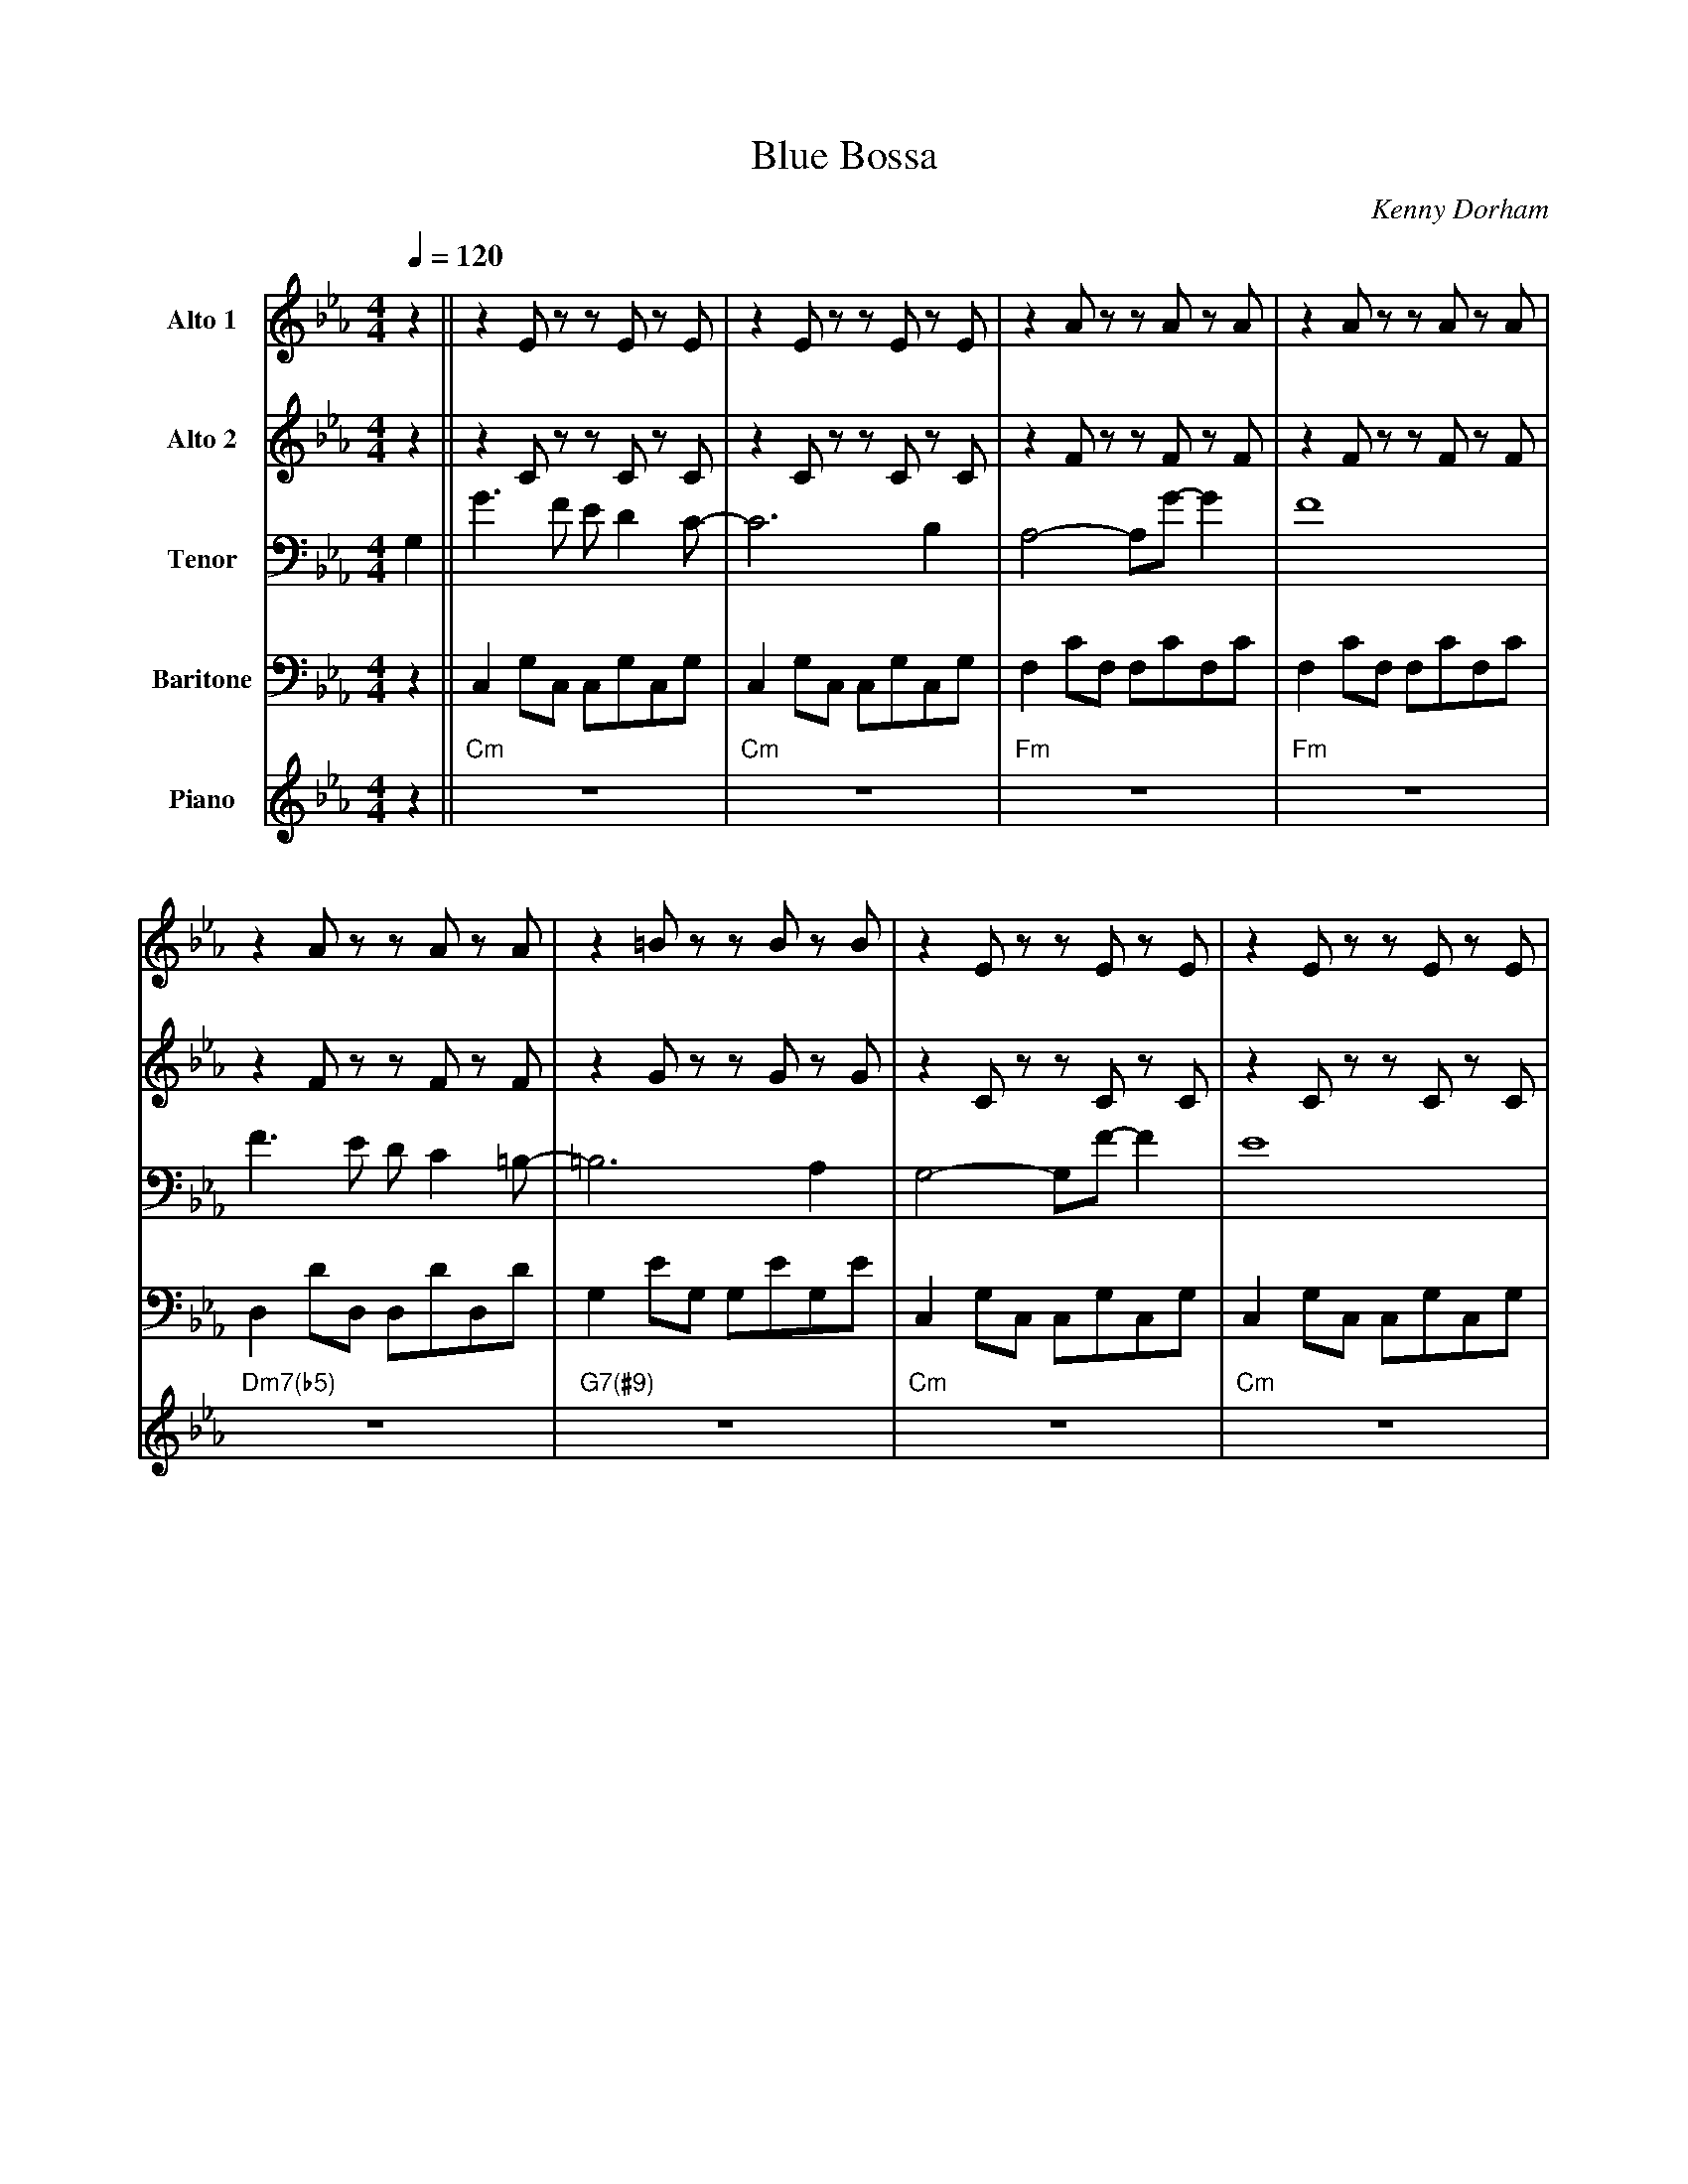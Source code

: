 X:1
%%MIDI chordname m7(b5) 0 3 6 10
%%MIDI chordname 7(#9) 0 4 7 10 15
T:Blue Bossa
M:4/4
L:1/8
Q:1/4=120
C:Kenny Dorham
Z:Luis Pablo Gasparotto
K:Eb	
V:1 name="Alto 1"
%%MIDI program 65
V:2 name="Alto 2"
%%MIDI program 65
V:3 name="Tenor"
%%MIDI program 66
V:4 name="Baritone"
%%MIDI program 67
V:5 name="Piano"
%%MIDI program 1
%
[V:1] z2 || z2 E z z E z E    | z2 E z z E z E    | z2 A z z A z A | z2 A z z A z A |
[V:2] z2 || z2 C z z C z C    | z2 C z z C z C    | z2 F z z F z F | z2 F z z F z F |
[V:3] G,2|| G3 F E D2 C-      | C6 B,2            | A,4- A,G- G2   | F8             | 
[V:4] z2 || C,2 G,C, C,G,C,G, | C,2 G,C, C,G,C,G, | F,2 CF, F,CF,C | F,2 CF, F,CF,C |
[V:5] z2 || "Cm"z8            | "Cm"z8            | "Fm"z8         | "Fm"z8         |
%
[V:1] z2 A z z A z A      | z2 =B z z B z B    | z2 E z z E z E       | z2 E z z E z E     |
[V:2] z2 F z z F z F      | z2 G z z G z G     | z2 C z z C z C       | z2 C z z C z C     |
[V:3] F3 E D C2 =B,-      | =B,6 A,2           | G,4- G,F- F2         | E8                 |
[V:4] D,2 DD, D,DD,D      | G,2 EG, G,EG,E     | C,2 G,C, C,G,C,G,    | C,2 G,C, C,G,C,G,  |
[V:5] "Dm7(b5)"z8         | "G7(#9)"z8         | "Cm"z8               | "Cm"z8             |
%
[V:1] z2 B z z B z B      | z2 F z z F z F        | z2 A z z A z A       | z2 A z z A z A     |
[V:2] z2 _G z z G z G     | z2 C z z C z C        | z2 F z z F z F       | z2 F z z F z F     |
[V:3] E3 _D C B,2 A,-     | A,6 _G,2              | _G,2 F,B,- B,2 F,A,- | A,8                | 
[V:4] E,2 EE, E,EE,E      | A,,2 A,A,, A,,A,A,,A, | _D,2 _DD, D,DD,D     | _D,2 _DD, D,DD,D   |
[V:5] "Ebm"z8             | "Ab7"z8               | "Dbmaj7"z8           | "Dbmaj7"z8         |
%
[V:1] A2  GB-   B2  A2    | A2   GB-   B2  A2  | G8-                  | G4        z G3         ||
[V:2] F2  EF-   F2  F2    | F2   DG-   G2  F2  | E8-                  | E4        z D3         ||
[V:3] C2  B,D-  D2  C2    | =B,2 B,D-  D2  C2  | C8-                  | C4        z =B,3       ||
[V:4] A,2 G,B,- B,2 A,2   | A,2  G,B,- B,2 A,2 | G,8-                 | G,4       z G,3        ||
[V:5] "Dm7(b5)"z8         | "G7(#9)"z8         | "Cm"z8               | "Dm7(b5)"z4 "G7(#9)"z4 ||
%
[V:1] !segno!g3 f e d2 c- | c6 B2              | A4-  Ag-  g2         | f8                 |
[V:2] !segno!e3 d c B2 G- | G6 G2              | F4-  FE-  E2         | C8                 |
[V:3] !segno!c3 B G G2 E- | E6 D2              | C4-  CB-  B2         | A8                 |
[V:4] !segno!G3 F E D2 C- | C6 B,2             | A,4- A,G- G2         | F8                 |
[V:5] !segno!"Cm"z8       | "Cm"z8             | "Fm"z8               | "Fm"z8             |
%
[V:1] f3 e d c2 =B-       | =B6  A2            | G4-  Gf-  f2         | e8                 |
[V:2] d3 C A A2 G-        | G6  F2             | E4-  Ed-  d2         | c8                 | 
[V:3] A3 G F F2 D-        | D6  =B,2           | C4-  CA-  A2         | G8                 |
[V:4] F3 E D C2 =B,-      | =B,6 A,2           | G,4- G,F- F2         | E8                 |
[V:5] "Dm7(b5)"z8         | "G7(#9)"z8         | "Cm"z8               | "Cm"z8             | 
%
[V:1] e3 _d c   B2  A-    | A6  _G2            | _G2  FB-   B2  FA-   | A8                 | 
[V:2] B3  B _G  G2  E-    | E6  E2             | E2   _DF-  F2  DF-   |  F8                | 
[V:3] _G3 F E   E2  C-    | C6  C2             | C2   A,_D  D2  A,D-  | _D8                |
[V:4] E3 _D C   B,2 A,-   | A,6 _G,2           | _G,2 F,B,- B,2 F,A,- | A,8                | 
[V:5] "Ebm"z8             | "Ab7"z8            | "Dbmaj7"z8           | "Dbmaj7"z8         |
%
[V:1] A2  GB-   B2  A2    | A2   GB-   B2  A2  | G8-                  | G4                  z4 !coda!|:
[V:2] F2  EF-   F2  F2    | F2   DG-   G2  F2  | E8-                  | E4                  z4 !coda!|:
[V:3] C2  B,D-  D2  C2    | =B,2 B,D-  D2  C2  | C8-                  | C4                  z4 !coda!|:
[V:4] A,2 G,B,- B,2 A,2   | A,2  G,B,- B,2 A,2 | G,8-                 | G,4                 z4 !coda!|:
[V:5] "Dm7(b5)"z8         | "G7(#9)"z8         | "Cm"z8               | "Dm7(b5)"z4 "G7(#9)"z4 !coda!|:
%
[V:1] "Cm"z8              | "Cm"z8             | "Fm"z8               | "Fm"z8             |
[V:2] "Cm"z8              | "Cm"z8             | "Fm"z8               | "Fm"z8             |
[V:3] "Cm"z8              | "Cm"z8             | "Fm"z8               | "Fm"z8             |
[V:4] "Cm"z8              | "Cm"z8             | "Fm"z8               | "Fm"z8             |
[V:5] "Cm"z8              | "Cm"z8             | "Fm"z8               | "Fm"z8             |
%
[V:1] "Dm7(b5)"z8           | "G7(#9)"z8           | "Cm"z8               | "Cm"z8             | 
[V:2] "Dm7(b5)"z8           | "G7(#9)"z8           | "Cm"z8               | "Cm"z8             | 
[V:3] "Dm7(b5)"z8           | "G7(#9)"z8           | "Cm"z8               | "Cm"z8             | 
[V:4] "Dm7(b5)"z8           | "G7(#9)"z8           | "Cm"z8               | "Cm"z8             | 
[V:5] "Dm7(b5)"z8           | "G7(#9)"z8           | "Cm"z8               | "Cm"z8             | 
%
[V:1] "Ebm"z8             | "Ab7"z8            | "Dbmaj7"z8           | "Dbmaj7"z8         |
[V:2] "Ebm"z8             | "Ab7"z8            | "Dbmaj7"z8           | "Dbmaj7"z8         |
[V:3] "Ebm"z8             | "Ab7"z8            | "Dbmaj7"z8           | "Dbmaj7"z8         |
[V:4] "Ebm"z8             | "Ab7"z8            | "Dbmaj7"z8           | "Dbmaj7"z8         |
[V:5] "Ebm"z8             | "Ab7"z8            | "Dbmaj7"z8           | "Dbmaj7"z8         |
%
[V:1] "Dm7(b5)"z8           | "G7(#9)"z8           | "Cm"z8               |1 "Dm7(b5)"z4 "G7(#9)"z4 :|2 
[V:2] "Dm7(b5)"z8           | "G7(#9)"z8           | "Cm"z8               |1 "Dm7(b5)"z4 "G7(#9)"z4 :|2 
[V:3] "Dm7(b5)"z8           | "G7(#9)"z8           | "Cm"z8               |1 "Dm7(b5)"z4 "G7(#9)"z4 :|2 
[V:4] "Dm7(b5)"z8           | "G7(#9)"z8           | "Cm"z8               |1 "Dm7(b5)"z4 "G7(#9)"z4 :|2
[V:5] "Dm7(b5)"z8           | "G7(#9)"z8           | "Cm"z8               |1 "Dm7(b5)"z4 "G7(#9)"z4 :|2  
%
[V:1] z4 z G3            !D.S.!|]
[V:2] z4 z D3            !D.S.!|]
[V:3] z4 z =B,3          !D.S.!|]
[V:4] z4 z G,3           !D.S.!|]
[V:5] "Dm7(b5)"z4 "G7(#9)"z4 !D.S.!|]
%% text Repeat Ending 1 till last solo
%% text
[V:1] !coda!A2  GB-   B2  A2    | A2   GB-   B2  A2  | G8-                  | G4        z G3         |
[V:2] !coda!F2  EF-   F2  F2    | F2   DG-   G2  F2  | E8-                  | E4        z D3         |
[V:3] !coda!C2  B,D-  D2  C2    | =B,2 B,D-  D2  C2  | C8-                  | C4        z =B,3       |
[V:4] !coda!A,2 G,B,- B,2 A,2   | A,2  G,B,- B,2 A,2 | G,8-                 | G,4       z G,3        |
[V:5] !coda!"Dm7(b5)"z8         | "G7(#9)"z8         | "Cm"z8               | "Dm7(b5)"z4 "G7(#9)"z4 |
%
[V:1] HG8                       |]
[V:2] HE8                       |]
[V:3] HC8                       |]
[V:4] HG,8                      |]
[V:5] "Cm"z8                    |]


